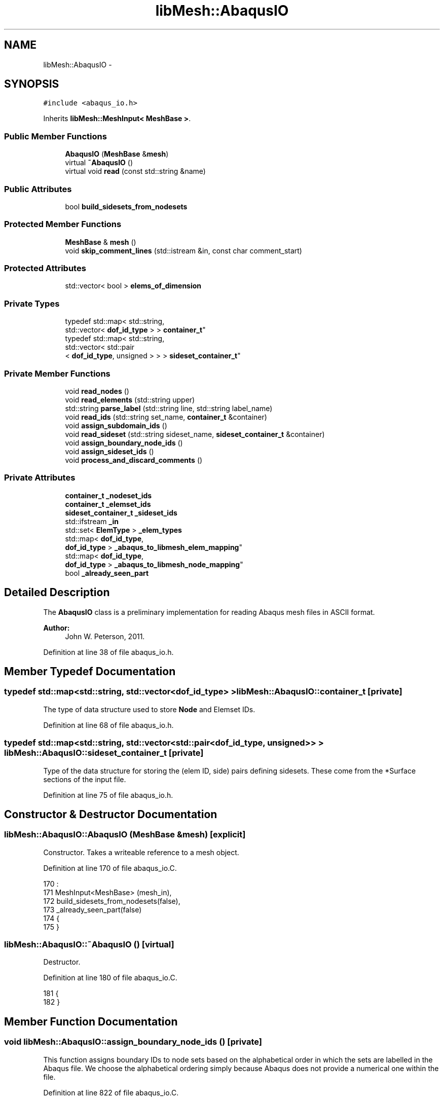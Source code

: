 .TH "libMesh::AbaqusIO" 3 "Tue May 6 2014" "libMesh" \" -*- nroff -*-
.ad l
.nh
.SH NAME
libMesh::AbaqusIO \- 
.SH SYNOPSIS
.br
.PP
.PP
\fC#include <abaqus_io\&.h>\fP
.PP
Inherits \fBlibMesh::MeshInput< MeshBase >\fP\&.
.SS "Public Member Functions"

.in +1c
.ti -1c
.RI "\fBAbaqusIO\fP (\fBMeshBase\fP &\fBmesh\fP)"
.br
.ti -1c
.RI "virtual \fB~AbaqusIO\fP ()"
.br
.ti -1c
.RI "virtual void \fBread\fP (const std::string &name)"
.br
.in -1c
.SS "Public Attributes"

.in +1c
.ti -1c
.RI "bool \fBbuild_sidesets_from_nodesets\fP"
.br
.in -1c
.SS "Protected Member Functions"

.in +1c
.ti -1c
.RI "\fBMeshBase\fP & \fBmesh\fP ()"
.br
.ti -1c
.RI "void \fBskip_comment_lines\fP (std::istream &in, const char comment_start)"
.br
.in -1c
.SS "Protected Attributes"

.in +1c
.ti -1c
.RI "std::vector< bool > \fBelems_of_dimension\fP"
.br
.in -1c
.SS "Private Types"

.in +1c
.ti -1c
.RI "typedef std::map< std::string, 
.br
std::vector< \fBdof_id_type\fP > > \fBcontainer_t\fP"
.br
.ti -1c
.RI "typedef std::map< std::string, 
.br
std::vector< std::pair
.br
< \fBdof_id_type\fP, unsigned > > > \fBsideset_container_t\fP"
.br
.in -1c
.SS "Private Member Functions"

.in +1c
.ti -1c
.RI "void \fBread_nodes\fP ()"
.br
.ti -1c
.RI "void \fBread_elements\fP (std::string upper)"
.br
.ti -1c
.RI "std::string \fBparse_label\fP (std::string line, std::string label_name)"
.br
.ti -1c
.RI "void \fBread_ids\fP (std::string set_name, \fBcontainer_t\fP &container)"
.br
.ti -1c
.RI "void \fBassign_subdomain_ids\fP ()"
.br
.ti -1c
.RI "void \fBread_sideset\fP (std::string sideset_name, \fBsideset_container_t\fP &container)"
.br
.ti -1c
.RI "void \fBassign_boundary_node_ids\fP ()"
.br
.ti -1c
.RI "void \fBassign_sideset_ids\fP ()"
.br
.ti -1c
.RI "void \fBprocess_and_discard_comments\fP ()"
.br
.in -1c
.SS "Private Attributes"

.in +1c
.ti -1c
.RI "\fBcontainer_t\fP \fB_nodeset_ids\fP"
.br
.ti -1c
.RI "\fBcontainer_t\fP \fB_elemset_ids\fP"
.br
.ti -1c
.RI "\fBsideset_container_t\fP \fB_sideset_ids\fP"
.br
.ti -1c
.RI "std::ifstream \fB_in\fP"
.br
.ti -1c
.RI "std::set< \fBElemType\fP > \fB_elem_types\fP"
.br
.ti -1c
.RI "std::map< \fBdof_id_type\fP, 
.br
\fBdof_id_type\fP > \fB_abaqus_to_libmesh_elem_mapping\fP"
.br
.ti -1c
.RI "std::map< \fBdof_id_type\fP, 
.br
\fBdof_id_type\fP > \fB_abaqus_to_libmesh_node_mapping\fP"
.br
.ti -1c
.RI "bool \fB_already_seen_part\fP"
.br
.in -1c
.SH "Detailed Description"
.PP 
The \fBAbaqusIO\fP class is a preliminary implementation for reading Abaqus mesh files in ASCII format\&.
.PP
\fBAuthor:\fP
.RS 4
John W\&. Peterson, 2011\&. 
.RE
.PP

.PP
Definition at line 38 of file abaqus_io\&.h\&.
.SH "Member Typedef Documentation"
.PP 
.SS "typedef std::map<std::string, std::vector<\fBdof_id_type\fP> > \fBlibMesh::AbaqusIO::container_t\fP\fC [private]\fP"
The type of data structure used to store \fBNode\fP and Elemset IDs\&. 
.PP
Definition at line 68 of file abaqus_io\&.h\&.
.SS "typedef std::map<std::string, std::vector<std::pair<\fBdof_id_type\fP, unsigned> > > \fBlibMesh::AbaqusIO::sideset_container_t\fP\fC [private]\fP"
Type of the data structure for storing the (elem ID, side) pairs defining sidesets\&. These come from the *Surface sections of the input file\&. 
.PP
Definition at line 75 of file abaqus_io\&.h\&.
.SH "Constructor & Destructor Documentation"
.PP 
.SS "libMesh::AbaqusIO::AbaqusIO (\fBMeshBase\fP &mesh)\fC [explicit]\fP"
Constructor\&. Takes a writeable reference to a mesh object\&. 
.PP
Definition at line 170 of file abaqus_io\&.C\&.
.PP
.nf
170                                      :
171   MeshInput<MeshBase> (mesh_in),
172   build_sidesets_from_nodesets(false),
173   _already_seen_part(false)
174 {
175 }
.fi
.SS "libMesh::AbaqusIO::~AbaqusIO ()\fC [virtual]\fP"
Destructor\&. 
.PP
Definition at line 180 of file abaqus_io\&.C\&.
.PP
.nf
181 {
182 }
.fi
.SH "Member Function Documentation"
.PP 
.SS "void libMesh::AbaqusIO::assign_boundary_node_ids ()\fC [private]\fP"
This function assigns boundary IDs to node sets based on the alphabetical order in which the sets are labelled in the Abaqus file\&. We choose the alphabetical ordering simply because Abaqus does not provide a numerical one within the file\&. 
.PP
Definition at line 822 of file abaqus_io\&.C\&.
.PP
References _abaqus_to_libmesh_node_mapping, _nodeset_ids, libMesh::MeshBase::boundary_info, libMesh::MeshInput< MT >::mesh(), libMesh::MeshBase::node_ptr(), and libMesh::out\&.
.PP
Referenced by read()\&.
.PP
.nf
823 {
824   // Get a reference to the mesh we are reading
825   MeshBase& the_mesh = MeshInput<MeshBase>::mesh();
826 
827   // Iterate over the container of nodesets
828   container_t::iterator it=_nodeset_ids\&.begin();
829   for (unsigned current_id=0; it != _nodeset_ids\&.end(); ++it, ++current_id)
830     {
831       libMesh::out << "Assigning node boundary ID " << current_id << " to nodeset '"
832                    << (*it)\&.first
833                    << "'\&." << std::endl;
834 
835       // Get a reference to the current vector of nodeset ID values
836       std::vector<dof_id_type>& nodeset_ids = (*it)\&.second;
837 
838       for (std::size_t i=0; i<nodeset_ids\&.size(); ++i)
839         {
840           // Map the Abaqus global node ID to the libmesh node ID
841           dof_id_type libmesh_global_node_id = _abaqus_to_libmesh_node_mapping[nodeset_ids[i]];
842 
843           // Get node pointer from the mesh
844           Node* node = the_mesh\&.node_ptr(libmesh_global_node_id);
845 
846           if (node == NULL)
847             libmesh_error_msg("Error! Mesh returned NULL node pointer!");
848 
849           // Add this node with the current_id (which is determined by the
850           // alphabetical ordering of the map) to the BoundaryInfo object
851           the_mesh\&.boundary_info->add_node(node, current_id);
852         }
853     }
854 
855 } // assign_boundary_node_ids()
.fi
.SS "void libMesh::AbaqusIO::assign_sideset_ids ()\fC [private]\fP"
Called at the end of the \fBread()\fP function, assigns any sideset IDs found when reading the file to the \fBBoundaryInfo\fP object\&. 
.PP
Definition at line 860 of file abaqus_io\&.C\&.
.PP
References _abaqus_to_libmesh_elem_mapping, _sideset_ids, libMesh::MeshBase::boundary_info, libMesh::MeshBase::elem(), libMesh::Utility::enum_to_string(), libMesh::MeshInput< MT >::mesh(), libMesh::out, and libMesh::Elem::type()\&.
.PP
Referenced by read()\&.
.PP
.nf
861 {
862   // Get a reference to the mesh we are reading
863   MeshBase& the_mesh = MeshInput<MeshBase>::mesh();
864 
865   // initialize the eletypes map (eletypes is a file-global variable)
866   init_eletypes();
867 
868   // Iterate over the container of sidesets
869   sideset_container_t::iterator it=_sideset_ids\&.begin();
870   for (unsigned current_id=0; it != _sideset_ids\&.end(); ++it, ++current_id)
871     {
872       libMesh::out << "Assigning sideset ID " << current_id << " to sideset '"
873                    << (*it)\&.first
874                    << "'\&." << std::endl;
875 
876       // Get a reference to the current vector of nodeset ID values
877       std::vector<std::pair<dof_id_type,unsigned> >& sideset_ids = (*it)\&.second;
878 
879       for (std::size_t i=0; i<sideset_ids\&.size(); ++i)
880         {
881           // sideset_ids is a vector of pairs (elem id, side id)\&.  Pull them out
882           // now to make the code below more readable\&.
883           dof_id_type  abaqus_elem_id = sideset_ids[i]\&.first;
884           unsigned abaqus_side_number = sideset_ids[i]\&.second;
885 
886           // Map the Abaqus element ID to LibMesh numbering
887           dof_id_type libmesh_elem_id = _abaqus_to_libmesh_elem_mapping[ abaqus_elem_id ];
888 
889           // Get pointer to that element
890           Elem* elem = the_mesh\&.elem(libmesh_elem_id);
891 
892           // Check that the pointer returned from the Mesh is non-NULL
893           if (elem == NULL)
894             libmesh_error_msg("Mesh returned NULL pointer for Elem " << libmesh_elem_id);
895 
896           // Grab a reference to the element definition for this element type
897           const ElementDefinition& eledef = eletypes[elem->type()];
898 
899           // If the element definition was not found, the call above would have
900           // created one with an uninitialized struct\&.  Check for that here\&.\&.\&.
901           if (eledef\&.abaqus_zero_based_side_id_to_libmesh_side_id\&.size() == 0)
902             libmesh_error_msg("No Abaqus->LibMesh mapping information for ElemType " \
903                               << Utility::enum_to_string(elem->type())  \
904                               << "!");
905 
906           // Add this node with the current_id (which is determined by the
907           // alphabetical ordering of the map)\&.  Side numbers in Abaqus are 1-based,
908           // so we subtract 1 here before passing the abaqus side number to the
909           // mapping array
910           the_mesh\&.boundary_info->add_side(elem,
911                                            eledef\&.abaqus_zero_based_side_id_to_libmesh_side_id[abaqus_side_number-1],
912                                            current_id);
913         }
914     }
915 } // assign_sideset_ids()
.fi
.SS "void libMesh::AbaqusIO::assign_subdomain_ids ()\fC [private]\fP"
This function is called after all the elements have been read and assigns element subdomain IDs\&.
.PP
The IDs are simply chosen in the order in which the elset labels are stored in the map (roughly alphabetically)\&. To make this easy on people who are planning to use Exodus output, we'll assign different geometric elements to different (but related) subdomains, i\&.e\&. assuming there are E elemsets:
.PP
Elemset 0, Geometric Type 0: ID 0 Elemset 0, Geometric Type 1: ID 0+E \&.\&.\&. 
.SS "Elemset 0, Geometric Type N: ID 0+N*E "
.PP
Elemset 1, Geometric Type 0: ID 1 Elemset 1, Geometric Type 1: ID 1+E \&.\&.\&. Elemset 1, Geometric Type N: ID 1+N*E etc\&. 
.PP
Definition at line 770 of file abaqus_io\&.C\&.
.PP
References _abaqus_to_libmesh_elem_mapping, _elem_types, _elemset_ids, libMesh::MeshBase::elem(), libMesh::MeshInput< MT >::mesh(), libMesh::Elem::subdomain_id(), and libMesh::Elem::type()\&.
.PP
Referenced by read()\&.
.PP
.nf
771 {
772   // Get a reference to the mesh we are reading
773   MeshBase& the_mesh = MeshInput<MeshBase>::mesh();
774 
775   // The number of elemsets we've found while reading
776   std::size_t n_elemsets = _elemset_ids\&.size();
777 
778   // Fill in a temporary map with (ElemType, index) pairs based on the _elem_types set\&.  This
779   // will allow us to easily look up this index in the loop below\&.
780   std::map<ElemType, unsigned> elem_types_map;
781   {
782     unsigned ctr=0;
783     for (std::set<ElemType>::iterator it=_elem_types\&.begin(); it!=_elem_types\&.end(); ++it)
784       elem_types_map[*it] = ctr++;
785   }
786 
787   // Loop over each Elemset and assign subdomain IDs to Mesh elements
788   {
789     // The elemset_id counter assigns a logical numbering to the _elemset_ids keys
790     container_t::iterator it=_elemset_ids\&.begin();
791     for (unsigned elemset_id=0; it != _elemset_ids\&.end(); ++it, ++elemset_id)
792       {
793         // Grab a reference to the vector of IDs
794         std::vector<dof_id_type>& id_vector = (*it)\&.second;
795 
796         // Loop over this vector
797         for (std::size_t i=0; i<id_vector\&.size(); ++i)
798           {
799             // Map the id_vector[i]'th element ID (Abaqus numbering) to LibMesh numbering
800             dof_id_type libmesh_elem_id = _abaqus_to_libmesh_elem_mapping[ id_vector[i] ];
801 
802             // Get pointer to that element
803             Elem* elem = the_mesh\&.elem(libmesh_elem_id);
804 
805             if (elem == NULL)
806               libmesh_error_msg("Mesh returned NULL pointer for Elem " << libmesh_elem_id);
807 
808             // Compute the proper subdomain ID, based on the formula in the
809             // documentation for this function\&.
810             subdomain_id_type computed_id = elemset_id + (elem_types_map[elem->type()] * n_elemsets);
811 
812             // Assign this ID to the element in question
813             elem->subdomain_id() = computed_id;
814           }
815       }
816   }
817 } // assign_subdomain_ids()
.fi
.SS "\fBMeshBase\fP & \fBlibMesh::MeshInput\fP< \fBMeshBase\fP  >::mesh ()\fC [protected]\fP, \fC [inherited]\fP"
Returns the object as a writeable reference\&. 
.PP
Referenced by libMesh::GMVIO::_read_one_cell(), libMesh::VTKIO::cells_to_vtk(), libMesh::TetGenIO::element_in(), libMesh::UNVIO::element_in(), libMesh::UNVIO::element_out(), libMesh::TetGenIO::node_in(), libMesh::UNVIO::node_in(), libMesh::UNVIO::node_out(), libMesh::VTKIO::nodes_to_vtk(), libMesh::ExodusII_IO::read(), libMesh::GMVIO::read(), libMesh::CheckpointIO::read(), libMesh::XdrIO::read(), libMesh::VTKIO::read(), libMesh::LegacyXdrIO::read_ascii(), libMesh::CheckpointIO::read_bcs(), libMesh::CheckpointIO::read_connectivity(), libMesh::UCDIO::read_implementation(), libMesh::GmshIO::read_mesh(), libMesh::CheckpointIO::read_nodes(), libMesh::CheckpointIO::read_nodesets(), libMesh::XdrIO::read_serialized_bcs(), libMesh::XdrIO::read_serialized_connectivity(), libMesh::XdrIO::read_serialized_nodes(), libMesh::XdrIO::read_serialized_nodesets(), libMesh::XdrIO::read_serialized_subdomain_names(), libMesh::OFFIO::read_stream(), libMesh::MatlabIO::read_stream(), libMesh::CheckpointIO::read_subdomain_names(), libMesh::TetGenIO::write(), libMesh::ExodusII_IO::write(), libMesh::CheckpointIO::write(), libMesh::XdrIO::write(), libMesh::GMVIO::write_ascii_new_impl(), libMesh::GMVIO::write_ascii_old_impl(), libMesh::CheckpointIO::write_bcs(), libMesh::GMVIO::write_binary(), libMesh::CheckpointIO::write_connectivity(), libMesh::GMVIO::write_discontinuous_gmv(), libMesh::ExodusII_IO::write_element_data(), libMesh::UCDIO::write_implementation(), libMesh::UNVIO::write_implementation(), libMesh::GmshIO::write_mesh(), libMesh::UCDIO::write_nodal_data(), libMesh::VTKIO::write_nodal_data(), libMesh::ExodusII_IO::write_nodal_data(), libMesh::ExodusII_IO::write_nodal_data_common(), libMesh::ExodusII_IO::write_nodal_data_discontinuous(), libMesh::CheckpointIO::write_nodes(), libMesh::CheckpointIO::write_nodesets(), libMesh::XdrIO::write_parallel(), libMesh::GmshIO::write_post(), libMesh::XdrIO::write_serialized_bcs(), libMesh::XdrIO::write_serialized_connectivity(), libMesh::XdrIO::write_serialized_nodes(), libMesh::XdrIO::write_serialized_nodesets(), libMesh::XdrIO::write_serialized_subdomain_names(), and libMesh::CheckpointIO::write_subdomain_names()\&.
.SS "std::string libMesh::AbaqusIO::parse_label (std::stringline, std::stringlabel_name)\fC [private]\fP"
This function parses a label of the form foo=bar from a comma-delimited line of the form \&.\&.\&., foo=bar, \&.\&.\&. The input to the function in this case would be foo, the output would be bar 
.PP
Definition at line 650 of file abaqus_io\&.C\&.
.PP
References end\&.
.PP
Referenced by read(), and read_elements()\&.
.PP
.nf
651 {
652   // Do all string comparisons in upper-case
653   std::string upper_line(line), upper_label_name(label_name);
654   std::transform(upper_line\&.begin(), upper_line\&.end(), upper_line\&.begin(), ::toupper);
655   std::transform(upper_label_name\&.begin(), upper_label_name\&.end(), upper_label_name\&.begin(), ::toupper);
656 
657   // Get index of start of "label="
658   size_t label_index = upper_line\&.find(upper_label_name + "=");
659 
660   if (label_index != std::string::npos)
661     {
662       // Location of the first comma following "label="
663       size_t comma_index = upper_line\&.find(",", label_index);
664 
665       // Construct iterators from which to build the sub-string\&.
666       // Note the +1 is to skip past the "=" which follows the label name
667       std::string::iterator
668         beg = line\&.begin() + label_name\&.size() + 1 + label_index,
669         end = (comma_index == std::string::npos) ? line\&.end() : line\&.begin()+comma_index;
670 
671       return std::string(beg, end);
672     }
673 
674   // The label index was not found, return the empty string
675   return std::string("");
676 } // parse_label()
.fi
.SS "void libMesh::AbaqusIO::process_and_discard_comments ()\fC [private]\fP"
Any of the various sections can start with some number of lines of comments, which start with '**'\&. This function discards any lines of comments that it finds from the stream, leaving trailing data intact\&. 
.PP
Definition at line 919 of file abaqus_io\&.C\&.
.PP
References _in\&.
.PP
Referenced by read()\&.
.PP
.nf
920 {
921   std::string dummy;
922   while (true)
923     {
924       // We assume we are at the beginning of a line that may be
925       // comments or may be data\&.  We need to only discard the line if
926       // it begins with **, but we must avoid calling std::getline()
927       // since there's no way to put that back\&.
928       if (_in\&.peek() == '*')
929         {
930           // The first character was a star, so actually read it from the stream\&.
931           _in\&.get();
932 
933           // Peek at the next character\&.\&.\&.
934           if (_in\&.peek() == '*')
935             {
936               // OK, second character was star also, by definition this
937               // line must be a comment!  Read the rest of the line and discard!
938               std::getline(_in, dummy);
939 
940               // Debugging:
941               // libMesh::out << "Read comment line: " << dummy << std::endl;
942             }
943           else
944             {
945               // The second character was _not_ a star, so put back the first star
946               // we pulled out so that the line can be parsed correctly by somebody
947               // else!
948               _in\&.unget();
949 
950               // Finally, break out of the while loop, we are done parsing comments
951               break;
952             }
953         }
954       else
955         {
956           // First character was not *, so this line must be data! Break out of the
957           // while loop!
958           break;
959         }
960     }
961 
962 } // process_and_discard_comments()
.fi
.SS "void libMesh::AbaqusIO::read (const std::string &name)\fC [virtual]\fP"
This method implements reading a mesh from a specified file\&. 
.PP
Implements \fBlibMesh::MeshInput< MeshBase >\fP\&.
.PP
Definition at line 187 of file abaqus_io\&.C\&.
.PP
References _already_seen_part, _elemset_ids, _in, _nodeset_ids, _sideset_ids, assign_boundary_node_ids(), assign_sideset_ids(), assign_subdomain_ids(), libMesh::MeshBase::boundary_info, build_sidesets_from_nodesets, libMesh::MeshBase::clear(), libMesh::libmesh_assert(), libMesh::MeshInput< MT >::mesh(), libMesh::MeshBase::n_elem(), libMesh::MeshBase::n_nodes(), libMesh::out, parse_label(), process_and_discard_comments(), read_elements(), read_ids(), read_nodes(), and read_sideset()\&.
.PP
Referenced by libMesh::UnstructuredMesh::read()\&.
.PP
.nf
188 {
189   // Get a reference to the mesh we are reading
190   MeshBase& the_mesh = MeshInput<MeshBase>::mesh();
191 
192   // Clear any existing mesh data
193   the_mesh\&.clear();
194 
195   // Open stream for reading
196   _in\&.open(fname\&.c_str());
197   libmesh_assert(_in\&.good());
198 
199   // Read file line-by-line\&.\&.\&. this is based on a set of different
200   // test input files\&.  I have not looked at the full input file
201   // specs for Abaqus\&.
202   std::string s;
203   while (true)
204     {
205       // Try to read something\&.  This may set EOF!
206       std::getline(_in, s);
207 
208       if (_in)
209         {
210           // Process s\&.\&.\&.
211           //
212           // There are many sections in Abaqus files, we read some
213           // but others are just ignored\&.\&.\&.  Some sections may occur
214           // more than once\&.  For example for a hybrid grid, you
215           // will have multiple *Element sections\&.\&.\&.
216 
217           // Some Abaqus files use all upper-case for section names,
218           // so we will just convert s to uppercase
219           std::string upper(s);
220           std::transform(upper\&.begin(), upper\&.end(), upper\&.begin(), ::toupper);
221 
222           // 0\&.) Look for the "*Part" section
223           if (upper\&.find("*PART") == 0)
224             {
225               // libMesh::out << "Found parts section!" << std::endl;
226 
227               if (_already_seen_part)
228                 libmesh_error_msg("We currently don't support reading Abaqus files with multiple PART sections");
229 
230               _already_seen_part = true;
231             }
232 
233           // 1\&.) Look for the "*Nodes" section
234           if (upper\&.find("*NODE") == 0)
235             {
236               // Process any lines of comments that may be present
237               this->process_and_discard_comments();
238 
239               // Read a block of nodes
240               this->read_nodes();
241             }
242 
243 
244 
245           // 2\&.) Look for the "*Element" section
246           else if (upper\&.find("*ELEMENT,") == 0)
247             {
248               // Process any lines of comments that may be present
249               this->process_and_discard_comments();
250 
251               // Read a block of elements
252               this->read_elements(upper);
253             }
254 
255 
256 
257           // 3\&.) Look for a Nodeset section
258           else if (upper\&.find("*NSET") == 0)
259             {
260               std::string nset_name = this->parse_label(s, "nset");
261 
262               // I haven't seen an unnamed elset yet, but let's detect it
263               // just in case\&.\&.\&.
264               if (nset_name == "")
265                 libmesh_error_msg("Unnamed nset encountered!");
266 
267               // Process any lines of comments that may be present
268               this->process_and_discard_comments();
269 
270               // Read the IDs, storing them in _nodeset_ids
271               this->read_ids(nset_name, _nodeset_ids);
272             } // *Nodeset
273 
274 
275 
276           // 4\&.) Look for an Elset section
277           else if (upper\&.find("*ELSET") == 0)
278             {
279               std::string elset_name = this->parse_label(s, "elset");
280 
281               // I haven't seen an unnamed elset yet, but let's detect it
282               // just in case\&.\&.\&.
283               if (elset_name == "")
284                 libmesh_error_msg("Unnamed elset encountered!");
285 
286               // Debugging
287               // libMesh::out << "Processing ELSET: " << elset_name << std::endl;
288 
289               // Process any lines of comments that may be present
290               this->process_and_discard_comments();
291 
292               // Read the IDs, storing them in _elemset_ids
293               this->read_ids(elset_name, _elemset_ids);
294             } // *Elset
295 
296 
297 
298           // 5\&.) Look for a Surface section\&.  Need to be a little
299           // careful, since there are also "surface interaction"
300           // sections we don't want to read here\&.
301           else if (upper\&.find("*SURFACE,") == 0)
302             {
303               // libMesh::out << "Found SURFACE section: " << s << std::endl;
304 
305               // Get the name from the Name=Foo label\&.  This will be the map key\&.
306               std::string sideset_name = this->parse_label(s, "name");
307 
308               // Print name of section we just found
309               // libMesh::out << "Found surface section named: " << sideset_name << std::endl;
310 
311               // Process any lines of comments that may be present
312               this->process_and_discard_comments();
313 
314               // Read the sideset IDs
315               this->read_sideset(sideset_name, _sideset_ids);
316 
317               // Debugging: print status of most recently read sideset
318               // libMesh::out << "Read " << _sideset_ids[sideset_name]\&.size() << " sides in " << sideset_name << std::endl;
319             }
320 
321           continue;
322         } // if (_in)
323 
324       // If !file, check to see if EOF was set\&.  If so, break out
325       // of while loop\&.
326       if (_in\&.eof())
327         break;
328 
329       // If !in and !in\&.eof(), stream is in a bad state!
330       libmesh_error_msg("Stream is bad! Perhaps the file: " << fname << " does not exist?");
331     } // while
332 
333 
334   //
335   // We've read everything we can from the file at this point\&.  Now
336   // do some more processing\&.
337   //
338   libMesh::out << "Mesh contains "
339                << the_mesh\&.n_elem()
340                << " elements, and "
341                << the_mesh\&.n_nodes()
342                << " nodes\&." << std::endl;
343 
344   // TODO: Remove these or write a function to do it?
345   //    {
346   //      container_t::iterator it=_nodeset_ids\&.begin();
347   //      for (; it != _nodeset_ids\&.end(); ++it)
348   //{
349   //  libMesh::out << "Node set '" << (*it)\&.first << "' contains " << (*it)\&.second\&.size() << " ID(s)\&." << std::endl;
350   //}
351   //    }
352   //
353   //    {
354   //      container_t::iterator it=_elemset_ids\&.begin();
355   //      for (; it != _elemset_ids\&.end(); ++it)
356   //{
357   //  libMesh::out << "Elem set '" << (*it)\&.first << "' contains " << (*it)\&.second\&.size() << " ID(s)\&." << std::endl;
358   //}
359   //    }
360 
361 
362   // Set element IDs based on the element sets\&.
363   this->assign_subdomain_ids();
364 
365   // Assign nodeset values to the BoundaryInfo object
366   this->assign_boundary_node_ids();
367 
368   // Assign sideset values in the BoundaryInfo object
369   this->assign_sideset_ids();
370 
371   // Abaqus files only contain nodesets by default\&.  To be useful in
372   // applying most types of BCs in libmesh, we will definitely need
373   // sidesets\&.  So we can call the new BoundaryInfo function which
374   // generates sidesets from nodesets\&.
375   if (build_sidesets_from_nodesets)
376     the_mesh\&.boundary_info->build_side_list_from_node_list();
377 
378 } // read()
.fi
.SS "void libMesh::AbaqusIO::read_elements (std::stringupper)\fC [private]\fP"
This function parses a block of elements in the Abaqus file\&. You must pass it an upper-cased version of the string declaring this section, which is typically something like: *ELEMENT, TYPE=CPS3 so that it can determine the type of elements to read\&. 
.PP
Definition at line 467 of file abaqus_io\&.C\&.
.PP
References _abaqus_to_libmesh_elem_mapping, _abaqus_to_libmesh_node_mapping, _elem_types, _elemset_ids, _in, libMesh::MeshBase::add_elem(), libMesh::Elem::build(), libMesh::Utility::enum_to_string(), libMesh::HEX20, libMesh::HEX8, libMesh::DofObject::id(), libMesh::INVALID_ELEM, libMesh::MeshInput< MT >::mesh(), libMesh::MeshBase::node_ptr(), parse_label(), libMesh::PRISM15, libMesh::PRISM6, libMesh::QUAD4, libMesh::MeshBase::set_mesh_dimension(), libMesh::Elem::set_node(), libMesh::TET10, libMesh::TET4, and libMesh::TRI3\&.
.PP
Referenced by read()\&.
.PP
.nf
468 {
469   // Some *Element sections also specify an Elset name on the same line\&.
470   // Look for one here\&.
471   std::string elset_name = this->parse_label(upper, "elset");
472 
473   // Get a reference to the mesh we are reading
474   MeshBase& the_mesh = MeshInput<MeshBase>::mesh();
475 
476   // initialize the eletypes map (eletypes is a file-global variable)
477   init_eletypes();
478 
479   ElemType elem_type = INVALID_ELEM;
480   unsigned n_nodes_per_elem = 0;
481 
482   // Within s, we should have "type=XXXX"
483   if (upper\&.find("CPE4") != std::string::npos ||
484       upper\&.find("CPS4") != std::string::npos)
485     {
486       elem_type = QUAD4;
487       n_nodes_per_elem = 4;
488       the_mesh\&.set_mesh_dimension(2);
489     }
490   else if (upper\&.find("CPS3") != std::string::npos)
491     {
492       elem_type = TRI3;
493       n_nodes_per_elem = 3;
494       the_mesh\&.set_mesh_dimension(2);
495     }
496   else if (upper\&.find("C3D8") != std::string::npos)
497     {
498       elem_type = HEX8;
499       n_nodes_per_elem = 8;
500       the_mesh\&.set_mesh_dimension(3);
501     }
502   else if (upper\&.find("C3D4") != std::string::npos)
503     {
504       elem_type = TET4;
505       n_nodes_per_elem = 4;
506       the_mesh\&.set_mesh_dimension(3);
507     }
508   else if (upper\&.find("C3D20") != std::string::npos)
509     {
510       elem_type = HEX20;
511       n_nodes_per_elem = 20;
512       the_mesh\&.set_mesh_dimension(3);
513     }
514   else if (upper\&.find("C3D6") != std::string::npos)
515     {
516       elem_type = PRISM6;
517       n_nodes_per_elem = 6;
518       the_mesh\&.set_mesh_dimension(3);
519     }
520   else if (upper\&.find("C3D15") != std::string::npos)
521     {
522       elem_type = PRISM15;
523       n_nodes_per_elem = 15;
524       the_mesh\&.set_mesh_dimension(3);
525     }
526   else if (upper\&.find("C3D10") != std::string::npos)
527     {
528       elem_type = TET10;
529       n_nodes_per_elem = 10;
530       the_mesh\&.set_mesh_dimension(3);
531     }
532   else
533     libmesh_error_msg("Unrecognized element type: " << upper);
534 
535   // Insert the elem type we detected into the set of all elem types for this mesh
536   _elem_types\&.insert(elem_type);
537 
538   // Grab a reference to the element definition for this element type
539   const ElementDefinition& eledef = eletypes[elem_type];
540 
541   // If the element definition was not found, the call above would have
542   // created one with an uninitialized struct\&.  Check for that here\&.\&.\&.
543   if (eledef\&.abaqus_zero_based_node_id_to_libmesh_node_id\&.size() == 0)
544     libmesh_error_msg("No Abaqus->LibMesh mapping information for ElemType " \
545                       << Utility::enum_to_string(elem_type)             \
546                       << "!");
547 
548   // We will read elements until the next line begins with *, since that will be the
549   // next section\&.
550   while (_in\&.peek() != '*' && _in\&.peek() != EOF)
551     {
552       // Read the element ID, it is the first number on each line\&.  It is
553       // followed by a comma, so read that also\&.  We will need this ID later
554       // when we try to assign subdomain IDs
555       dof_id_type abaqus_elem_id = 0;
556       char c;
557       _in >> abaqus_elem_id >> c;
558 
559       // Debugging:
560       // libMesh::out << "Reading data for element " << abaqus_elem_id << std::endl;
561 
562       // Add an element of the appropriate type to the Mesh\&.
563       Elem* elem = the_mesh\&.add_elem(Elem::build(elem_type)\&.release());
564 
565       // Associate the ID returned from libmesh with the abaqus element ID
566       //_libmesh_to_abaqus_elem_mapping[elem->id()] = abaqus_elem_id;
567       _abaqus_to_libmesh_elem_mapping[abaqus_elem_id] = elem->id();
568 
569       // The count of the total number of IDs read for the current element\&.
570       unsigned id_count=0;
571 
572       // Continue reading line-by-line until we have read enough nodes for this element
573       while (id_count < n_nodes_per_elem)
574         {
575           // Read entire line (up to carriage return) of comma-separated values
576           std::string csv_line;
577           std::getline(_in, csv_line);
578 
579           // Create a stream object out of the current line
580           std::stringstream line_stream(csv_line);
581 
582           // Process the comma-separated values
583           std::string cell;
584           while (std::getline(line_stream, cell, ','))
585             {
586               // FIXME: factor out this strtol stuff into a utility function\&.
587               char* endptr;
588               long abaqus_global_node_id = std::strtol(cell\&.c_str(), &endptr, /*base=*/10);
589 
590               if (abaqus_global_node_id!=0 || cell\&.c_str() != endptr)
591                 {
592                   // Use the global node number mapping to determine the corresponding libmesh global node id
593                   dof_id_type libmesh_global_node_id = _abaqus_to_libmesh_node_mapping[abaqus_global_node_id];
594 
595                   // Grab the node pointer from the mesh for this ID
596                   Node* node = the_mesh\&.node_ptr(libmesh_global_node_id);
597 
598                   // Debugging:
599                   // libMesh::out << "Assigning global node id: " << abaqus_global_node_id
600                   //              << "(Abaqus), " << node->id() << "(LibMesh)" << std::endl;
601 
602                   // If node_ptr() returns NULL, it may mean we have not yet read the
603                   // *Nodes section, though I assumed that always came before the *Elements section\&.\&.\&.
604                   if (node == NULL)
605                     libmesh_error_msg("Error!  Mesh returned NULL Node pointer\&.  Either no node exists with ID " \
606                                       << libmesh_global_node_id         \
607                                       << " or perhaps this input file has *Elements defined before *Nodes?");
608 
609                   // Note: id_count is the zero-based abaqus (elem local) node index\&.  We therefore map
610                   // it to a libmesh elem local node index using the element definition map
611                   unsigned libmesh_elem_local_node_id =
612                     eledef\&.abaqus_zero_based_node_id_to_libmesh_node_id[id_count];
613 
614                   // Set this node pointer within the element\&.
615                   elem->set_node(libmesh_elem_local_node_id) = node;
616 
617                   // Debugging:
618                   // libMesh::out << "Setting elem " << elem->id()
619                   //              << ", local node " << libmesh_elem_local_node_id
620                   //              << " to global node " << node->id() << std::endl;
621 
622                   // Increment the count of IDs read for this element
623                   id_count++;
624                 } // end if strtol success
625             } // end while getline(',')
626         } // end while (id_count)
627 
628       // Ensure that we read *exactly* as many nodes as we were expecting to, no more\&.
629       if (id_count != n_nodes_per_elem)
630         libmesh_error_msg("Error: Needed to read " \
631                           << n_nodes_per_elem      \
632                           << " nodes, but read "   \
633                           << id_count              \
634                           << " instead!");
635 
636       // If we are recording Elset IDs, add this element to the correct set for later processing\&.
637       // Make sure to add it with the Abaqus ID, not the libmesh one!
638       if (elset_name != "")
639         {
640           // Debugging:
641           // libMesh::out << "Adding Elem " << abaqus_elem_id << " to Elmset " << elset_name << std::endl;
642           _elemset_ids[elset_name]\&.push_back(abaqus_elem_id);
643         }
644     } // end while (peek)
645 } // read_elements()
.fi
.SS "void libMesh::AbaqusIO::read_ids (std::stringset_name, \fBcontainer_t\fP &container)\fC [private]\fP"
This function reads all the IDs for the current node or element set of the given name, storing them in the passed map using the name as key\&. 
.PP
Definition at line 681 of file abaqus_io\&.C\&.
.PP
References _in\&.
.PP
Referenced by read()\&.
.PP
.nf
682 {
683   // Debugging
684   // libMesh::out << "Reading ids for set: " << set_name << std::endl;
685 
686   // Grab a reference to a vector that will hold all the IDs
687   std::vector<dof_id_type>& id_storage = container[set_name];
688 
689   // Read until the start of another section is detected, or EOF is encountered
690   while (_in\&.peek() != '*' && _in\&.peek() != EOF)
691     {
692       // Read entire comma-separated line into a string
693       std::string csv_line;
694       std::getline(_in, csv_line);
695 
696       // On that line, use std::getline again to parse each
697       // comma-separated entry\&.
698       std::string cell;
699       std::stringstream line_stream(csv_line);
700       while (std::getline(line_stream, cell, ','))
701         {
702           // If no conversion can be performed by strtol, 0 is returned\&.
703           //
704           // If endptr is not NULL, strtol() stores the address of the
705           // first invalid character in *endptr\&.  If there were no
706           // digits at all, however, strtol() stores the original
707           // value of str in *endptr\&.
708           char* endptr;
709 
710           // FIXME - this needs to be updated for 64-bit inputs
711           long id = std::strtol(cell\&.c_str(), &endptr, /*base=*/10);
712 
713           // Note that lists of comma-separated values in abaqus also
714           // *end* with a comma, so the last call to getline on a given
715           // line will get an empty string, which we must detect\&.
716           if (id!=0 || cell\&.c_str() != endptr)
717             {
718               // Debugging
719               // libMesh::out << "Read id: " << id << std::endl;
720 
721               // 'cell' is now a string with an integer id in it
722               id_storage\&.push_back( id );
723             }
724         }
725     }
726 
727   // Status message
728   // libMesh::out << "Read " << id_storage\&.size() << " ID(s) for the set " << set_name << std::endl;
729 } // read_ids()
.fi
.SS "void libMesh::AbaqusIO::read_nodes ()\fC [private]\fP"
This function parses a block of nodes in the Abaqus file once such a block has been found\&. 
.PP
Definition at line 386 of file abaqus_io\&.C\&.
.PP
References _abaqus_to_libmesh_node_mapping, _in, libMesh::MeshBase::add_point(), libMesh::MeshInput< MT >::mesh(), libMesh::Real, and libMesh::x\&.
.PP
Referenced by read()\&.
.PP
.nf
387 {
388   // Get a reference to the mesh we are reading
389   MeshBase& the_mesh = MeshInput<MeshBase>::mesh();
390 
391   // Debugging: print node count
392   // libMesh::out << "Before read_nodes(), mesh contains "
393   //  << the_mesh\&.n_elem()
394   //  << " elements, and "
395   //  << the_mesh\&.n_nodes()
396   //  << " nodes\&." << std::endl;
397 
398   // In the input file I have, Abaqus neither tells what
399   // the mesh dimension is nor how many nodes it has\&.\&.\&.
400 
401   // The node line format is:
402   // id, x, y, z
403   // and you do have to parse out the commas\&.
404   // The z-coordinate will only be present for 3D meshes
405 
406   // Temporary variables for parsing lines of text
407   char c;
408   std::string dummy;
409 
410   // Defines the sequential node numbering used by libmesh
411   dof_id_type libmesh_node_id = 0;
412 
413   // We will read nodes until the next line begins with *, since that will be the
414   // next section\&.
415   // TODO: Is Abaqus guaranteed to start the line with '*' or can there be leading white space?
416   while (_in\&.peek() != '*' && _in\&.peek() != EOF)
417     {
418       // Re-Initialize variables to be read in from file
419       dof_id_type abaqus_node_id=0;
420       Real x=0, y=0, z=0;
421 
422       // Note: we assume *at least* 2D points here, should we worry about
423       // trying to read 1D Abaqus meshes?
424       _in >> abaqus_node_id >> c >> x >> c >> y;
425 
426       // Peek at the next character\&.  If it is a comma, then there is another
427       // value to read!
428       if (_in\&.peek() == ',')
429         _in >> c >> z;
430 
431       // Debugging: Print what we just read in\&.
432       // libMesh::out << "node_id=" << node_id
433       //      << ", x=" << x
434       //      << ", y=" << y
435       //      << ", z=" << z
436       //      << std::endl;
437 
438       // Read (and discard) the rest of the line, including the newline\&.
439       // This is required so that our 'peek()' at the beginning of this
440       // loop doesn't read the newline character, for example\&.
441       std::getline(_in, dummy);
442 
443       // Set up the abaqus -> libmesh node mapping\&.  This is usually just the
444       // "off-by-one" map\&.
445       _abaqus_to_libmesh_node_mapping[abaqus_node_id] = libmesh_node_id;
446 
447       // Add the point to the mesh using libmesh's numbering,
448       // and post-increment the libmesh node counter\&.
449       the_mesh\&.add_point(Point(x,y,z), libmesh_node_id++);
450     } // while
451 
452   // Debugging: print node count\&.  Note: in serial mesh, this count may
453   // be off by one, since Abaqus uses one-based numbering, and libmesh
454   // just reports the length of its _nodes vector for the number of nodes\&.
455   // libMesh::out << "After read_nodes(), mesh contains "
456   //              << the_mesh\&.n_elem()
457   //              << " elements, and "
458   //              << the_mesh\&.n_nodes()
459   //              << " nodes\&." << std::endl;
460 
461 } // read_nodes()
.fi
.SS "void libMesh::AbaqusIO::read_sideset (std::stringsideset_name, \fBsideset_container_t\fP &container)\fC [private]\fP"
This function reads a sideset from the input file\&. This is defined by a '*Surface' section in the file, and then a list of element ID and side IDs for the set\&. 
.PP
Definition at line 734 of file abaqus_io\&.C\&.
.PP
References _in\&.
.PP
Referenced by read()\&.
.PP
.nf
735 {
736   // Grab a reference to a vector that will hold all the IDs
737   std::vector<std::pair<dof_id_type, unsigned> >& id_storage = container[sideset_name];
738 
739   // Variables for storing values read in from file
740   dof_id_type elem_id=0;
741   unsigned side_id=0;
742   char c;
743   std::string dummy;
744 
745   // Read until the start of another section is detected, or EOF is encountered
746   while (_in\&.peek() != '*' && _in\&.peek() != EOF)
747     {
748       // The strings are of the form: "391, S2"
749 
750       // Read the element ID and the leading comma
751       _in >> elem_id >> c;
752 
753       // Read another character (the 'S') and finally the side ID
754       _in >> c >> side_id;
755 
756       // Debugging: print status
757       // libMesh::out << "Read elem_id=" << elem_id << ", side_id=" << side_id << std::endl;
758 
759       // Store this pair of data in the vector
760       id_storage\&.push_back( std::make_pair(elem_id, side_id) );
761 
762       // Extract remaining characters on line including newline
763       std::getline(_in, dummy);
764     } // while
765 }
.fi
.SS "void \fBlibMesh::MeshInput\fP< \fBMeshBase\fP  >::skip_comment_lines (std::istream &in, const charcomment_start)\fC [protected]\fP, \fC [inherited]\fP"
Reads input from \fCin\fP, skipping all the lines that start with the character \fCcomment_start\fP\&. 
.PP
Referenced by libMesh::TetGenIO::read(), and libMesh::UCDIO::read_implementation()\&.
.SH "Member Data Documentation"
.PP 
.SS "std::map<\fBdof_id_type\fP, \fBdof_id_type\fP> libMesh::AbaqusIO::_abaqus_to_libmesh_elem_mapping\fC [private]\fP"
Map from libmesh element number -> abaqus element number, and the converse\&. 
.PP
Definition at line 185 of file abaqus_io\&.h\&.
.PP
Referenced by assign_sideset_ids(), assign_subdomain_ids(), and read_elements()\&.
.SS "std::map<\fBdof_id_type\fP, \fBdof_id_type\fP> libMesh::AbaqusIO::_abaqus_to_libmesh_node_mapping\fC [private]\fP"
Map from abaqus node number -> sequential, 0-based libmesh node numbering\&. Note that in every Abaqus file I've ever seen the node numbers were 1-based, sequential, and all in order, so that this map is probably overkill\&. Nevertheless, it is the most general solution in case we come across a weird Abaqus file some day\&. 
.PP
Definition at line 194 of file abaqus_io\&.h\&.
.PP
Referenced by assign_boundary_node_ids(), read_elements(), and read_nodes()\&.
.SS "bool libMesh::AbaqusIO::_already_seen_part\fC [private]\fP"
This flag gets set to true after the first '*PART' section we see\&. If it is still true when we see a second PART section, we will print an error message\&.\&.\&. we don't currently handle input files with multiple parts\&. 
.PP
Definition at line 202 of file abaqus_io\&.h\&.
.PP
Referenced by read()\&.
.SS "std::set<\fBElemType\fP> libMesh::AbaqusIO::_elem_types\fC [private]\fP"
A set of the different geometric element types detected when reading the mesh\&. 
.PP
Definition at line 178 of file abaqus_io\&.h\&.
.PP
Referenced by assign_subdomain_ids(), and read_elements()\&.
.SS "\fBcontainer_t\fP libMesh::AbaqusIO::_elemset_ids\fC [private]\fP"

.PP
Definition at line 166 of file abaqus_io\&.h\&.
.PP
Referenced by assign_subdomain_ids(), read(), and read_elements()\&.
.SS "std::ifstream libMesh::AbaqusIO::_in\fC [private]\fP"
Stream object used to interact with the file 
.PP
Definition at line 172 of file abaqus_io\&.h\&.
.PP
Referenced by process_and_discard_comments(), read(), read_elements(), read_ids(), read_nodes(), and read_sideset()\&.
.SS "\fBcontainer_t\fP libMesh::AbaqusIO::_nodeset_ids\fC [private]\fP"
Abaqus writes nodesets and elemsets with labels\&. As we read them in, we'll use these maps to provide a natural ordering for them\&. 
.PP
Definition at line 165 of file abaqus_io\&.h\&.
.PP
Referenced by assign_boundary_node_ids(), and read()\&.
.SS "\fBsideset_container_t\fP libMesh::AbaqusIO::_sideset_ids\fC [private]\fP"

.PP
Definition at line 167 of file abaqus_io\&.h\&.
.PP
Referenced by assign_sideset_ids(), and read()\&.
.SS "bool libMesh::AbaqusIO::build_sidesets_from_nodesets"
Default false\&. Abaqus files have only nodesets in them by default\&. Set this flag to true if you want libmesh to automatically generate sidesets from Abaqus' nodesets\&. 
.PP
Definition at line 62 of file abaqus_io\&.h\&.
.PP
Referenced by read()\&.
.SS "std::vector<bool> \fBlibMesh::MeshInput\fP< \fBMeshBase\fP  >::elems_of_dimension\fC [protected]\fP, \fC [inherited]\fP"
A vector of bools describing what dimension elements have been encountered when reading a mesh\&. 
.PP
Definition at line 93 of file mesh_input\&.h\&.
.PP
Referenced by libMesh::GMVIO::_read_one_cell(), libMesh::UNVIO::element_in(), libMesh::Nemesis_IO::read(), libMesh::ExodusII_IO::read(), libMesh::GMVIO::read(), libMesh::VTKIO::read(), libMesh::UCDIO::read_implementation(), libMesh::UNVIO::read_implementation(), libMesh::LegacyXdrIO::read_mesh(), and libMesh::XdrIO::read_serialized_connectivity()\&.

.SH "Author"
.PP 
Generated automatically by Doxygen for libMesh from the source code\&.
